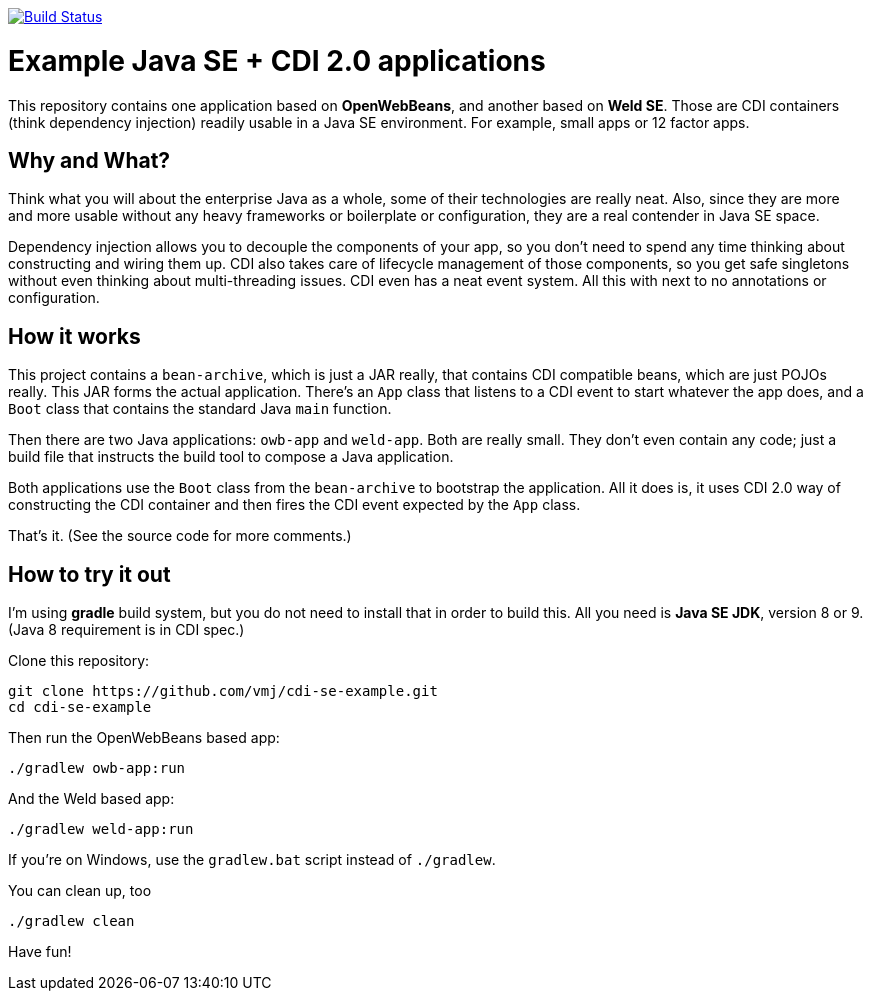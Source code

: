 image:https://travis-ci.org/vmj/cdi-se-example.svg?branch=master["Build Status", link="https://travis-ci.org/vmj/cdi-se-example"]

# Example Java SE + CDI 2.0 applications

This repository contains one application based on *OpenWebBeans*, and another based on *Weld SE*.
Those are CDI containers (think dependency injection) readily usable in a Java SE environment.
For example, small apps or 12 factor apps.

## Why and What?

Think what you will about the enterprise Java as a whole, some of their technologies are really neat.
Also, since they are more and more usable without any heavy frameworks or boilerplate or configuration,
they are a real contender in Java SE space.

Dependency injection allows you to decouple the components of your app,
so you don't need to spend any time thinking about constructing and wiring them up.
CDI also takes care of lifecycle management of those components,
so you get safe singletons without even thinking about multi-threading issues.
CDI even has a neat event system.
All this with next to no annotations or configuration.

## How it works

This project contains a `bean-archive`, which is just a JAR really,
that contains CDI compatible beans, which are just POJOs really.
This JAR forms the actual application.
There's an `App` class that listens to a CDI event to start whatever the app does,
and a `Boot` class that contains the standard Java `main` function.

Then there are two Java applications: `owb-app` and `weld-app`.
Both are really small.
They don't even contain any code;
just a build file that instructs the build tool to compose a Java application.

Both applications use the `Boot` class from the `bean-archive` to bootstrap the application.
All it does is, it uses CDI 2.0 way of constructing the CDI container and then fires the
CDI event expected by the `App` class.

That's it.  (See the source code for more comments.)

## How to try it out

I'm using *gradle* build system, but you do not need to install that in order to build this.
All you need is *Java SE JDK*, version 8 or 9. (Java 8 requirement is in CDI spec.)

Clone this repository:

  git clone https://github.com/vmj/cdi-se-example.git
  cd cdi-se-example

Then run the OpenWebBeans based app:

  ./gradlew owb-app:run

And the Weld based app:

  ./gradlew weld-app:run

If you're on Windows, use the `gradlew.bat` script instead of `./gradlew`.

You can clean up, too

  ./gradlew clean

Have fun!
